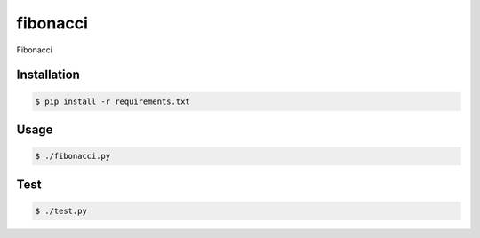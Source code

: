 fibonacci
=========

Fibonacci

Installation
------------

.. code-block:: bash

    $ pip install -r requirements.txt

Usage
-----

.. code-block:: bash

    $ ./fibonacci.py

Test
-----

.. code-block:: bash

    $ ./test.py
